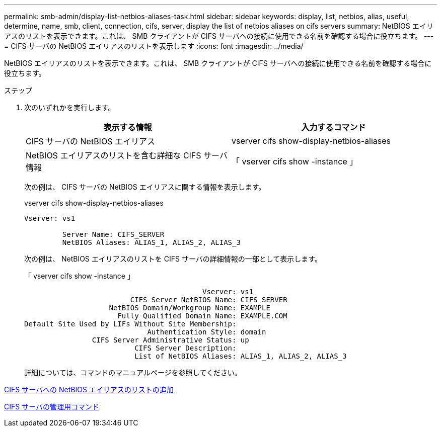 ---
permalink: smb-admin/display-list-netbios-aliases-task.html 
sidebar: sidebar 
keywords: display, list, netbios, alias, useful, determine, name, smb, client, connection, cifs, server, display the list of netbios aliases on cifs servers 
summary: NetBIOS エイリアスのリストを表示できます。これは、 SMB クライアントが CIFS サーバへの接続に使用できる名前を確認する場合に役立ちます。 
---
= CIFS サーバの NetBIOS エイリアスのリストを表示します
:icons: font
:imagesdir: ../media/


[role="lead"]
NetBIOS エイリアスのリストを表示できます。これは、 SMB クライアントが CIFS サーバへの接続に使用できる名前を確認する場合に役立ちます。

.ステップ
. 次のいずれかを実行します。
+
|===
| 表示する情報 | 入力するコマンド 


 a| 
CIFS サーバの NetBIOS エイリアス
 a| 
vserver cifs show-display-netbios-aliases



 a| 
NetBIOS エイリアスのリストを含む詳細な CIFS サーバ情報
 a| 
「 vserver cifs show -instance 」

|===
+
次の例は、 CIFS サーバの NetBIOS エイリアスに関する情報を表示します。

+
vserver cifs show-display-netbios-aliases

+
[listing]
----
Vserver: vs1

         Server Name: CIFS_SERVER
         NetBIOS Aliases: ALIAS_1, ALIAS_2, ALIAS_3
----
+
次の例は、 NetBIOS エイリアスのリストを CIFS サーバの詳細情報の一部として表示します。

+
「 vserver cifs show -instance 」

+
[listing]
----

                                          Vserver: vs1
                         CIFS Server NetBIOS Name: CIFS_SERVER
                    NetBIOS Domain/Workgroup Name: EXAMPLE
                      Fully Qualified Domain Name: EXAMPLE.COM
Default Site Used by LIFs Without Site Membership:
                             Authentication Style: domain
                CIFS Server Administrative Status: up
                          CIFS Server Description:
                          List of NetBIOS Aliases: ALIAS_1, ALIAS_2, ALIAS_3
----
+
詳細については、コマンドのマニュアルページを参照してください。



xref:add-list-netbios-aliases-server-task.adoc[CIFS サーバへの NetBIOS エイリアスのリストの追加]

xref:commands-manage-servers-reference.adoc[CIFS サーバの管理用コマンド]
